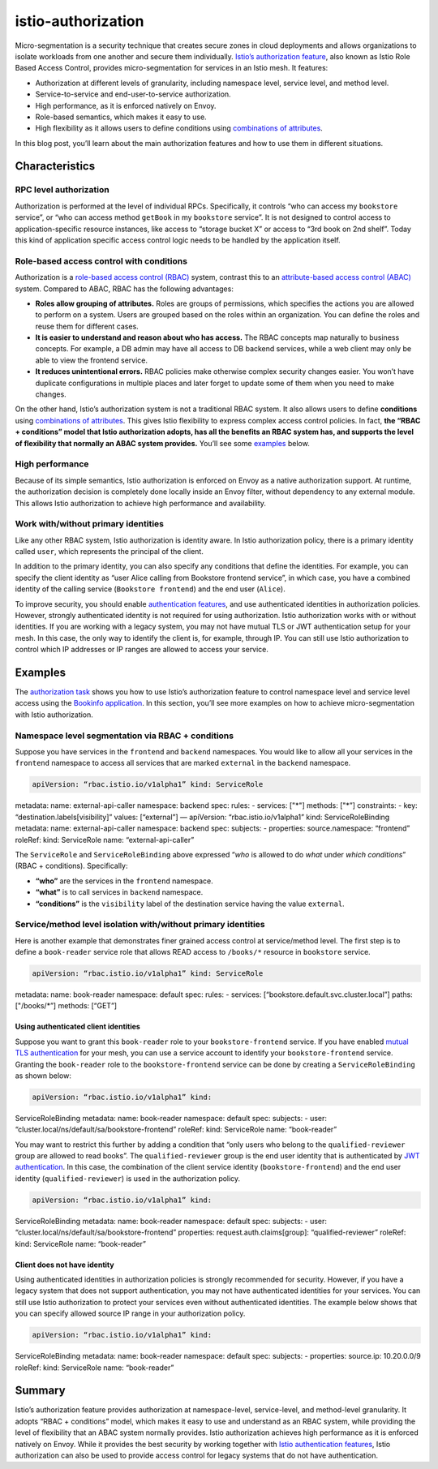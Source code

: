 istio-authorization
================================================

Micro-segmentation is a security technique that creates secure zones in
cloud deployments and allows organizations to isolate workloads from one
another and secure them individually. `Istio’s authorization
feature </docs/concepts/security/#authorization>`_, also known as Istio
Role Based Access Control, provides micro-segmentation for services in
an Istio mesh. It features:

-  Authorization at different levels of granularity, including namespace
   level, service level, and method level.
-  Service-to-service and end-user-to-service authorization.
-  High performance, as it is enforced natively on Envoy.
-  Role-based semantics, which makes it easy to use.
-  High flexibility as it allows users to define conditions using
   `combinations of
   attributes </docs/reference/config/security/constraints-and-properties/>`_.

In this blog post, you’ll learn about the main authorization features
and how to use them in different situations.

Characteristics
---------------

RPC level authorization
~~~~~~~~~~~~~~~~~~~~~~~

Authorization is performed at the level of individual RPCs.
Specifically, it controls “who can access my ``bookstore`` service”, or
“who can access method ``getBook`` in my ``bookstore`` service”. It is
not designed to control access to application-specific resource
instances, like access to “storage bucket X” or access to “3rd book on
2nd shelf”. Today this kind of application specific access control logic
needs to be handled by the application itself.

Role-based access control with conditions
~~~~~~~~~~~~~~~~~~~~~~~~~~~~~~~~~~~~~~~~~

Authorization is a `role-based access control
(RBAC) <https://en.wikipedia.org/wiki/Role-based_access_control>`_
system, contrast this to an `attribute-based access control
(ABAC) <https://en.wikipedia.org/wiki/Attribute-based_access_control>`_
system. Compared to ABAC, RBAC has the following advantages:

-  **Roles allow grouping of attributes.** Roles are groups of
   permissions, which specifies the actions you are allowed to perform
   on a system. Users are grouped based on the roles within an
   organization. You can define the roles and reuse them for different
   cases.

-  **It is easier to understand and reason about who has access.** The
   RBAC concepts map naturally to business concepts. For example, a DB
   admin may have all access to DB backend services, while a web client
   may only be able to view the frontend service.

-  **It reduces unintentional errors.** RBAC policies make otherwise
   complex security changes easier. You won’t have duplicate
   configurations in multiple places and later forget to update some of
   them when you need to make changes.

On the other hand, Istio’s authorization system is not a traditional
RBAC system. It also allows users to define **conditions** using
`combinations of
attributes </docs/reference/config/security/constraints-and-properties/>`_.
This gives Istio flexibility to express complex access control policies.
In fact, **the “RBAC + conditions” model that Istio authorization
adopts, has all the benefits an RBAC system has, and supports the level
of flexibility that normally an ABAC system provides.** You’ll see some
`examples <#examples>`_ below.

High performance
~~~~~~~~~~~~~~~~

Because of its simple semantics, Istio authorization is enforced on
Envoy as a native authorization support. At runtime, the authorization
decision is completely done locally inside an Envoy filter, without
dependency to any external module. This allows Istio authorization to
achieve high performance and availability.

Work with/without primary identities
~~~~~~~~~~~~~~~~~~~~~~~~~~~~~~~~~~~~

Like any other RBAC system, Istio authorization is identity aware. In
Istio authorization policy, there is a primary identity called ``user``,
which represents the principal of the client.

In addition to the primary identity, you can also specify any conditions
that define the identities. For example, you can specify the client
identity as “user Alice calling from Bookstore frontend service”, in
which case, you have a combined identity of the calling service
(``Bookstore frontend``) and the end user (``Alice``).

To improve security, you should enable `authentication
features </docs/concepts/security/#authentication>`_, and use
authenticated identities in authorization policies. However, strongly
authenticated identity is not required for using authorization. Istio
authorization works with or without identities. If you are working with
a legacy system, you may not have mutual TLS or JWT authentication setup
for your mesh. In this case, the only way to identify the client is, for
example, through IP. You can still use Istio authorization to control
which IP addresses or IP ranges are allowed to access your service.

Examples
--------

The `authorization
task </docs/tasks/security/authorization/authz-http/>`_ shows you how
to use Istio’s authorization feature to control namespace level and
service level access using the `Bookinfo
application </docs/examples/bookinfo/>`_. In this section, you’ll see
more examples on how to achieve micro-segmentation with Istio
authorization.

Namespace level segmentation via RBAC + conditions
~~~~~~~~~~~~~~~~~~~~~~~~~~~~~~~~~~~~~~~~~~~~~~~~~~

Suppose you have services in the ``frontend`` and ``backend``
namespaces. You would like to allow all your services in the
``frontend`` namespace to access all services that are marked
``external`` in the ``backend`` namespace.

.. code:: yaml

    apiVersion: “rbac.istio.io/v1alpha1” kind: ServiceRole
metadata: name: external-api-caller namespace: backend spec: rules: -
services: ["*"] methods: ["*”] constraints: - key:
“destination.labels[visibility]” values: [“external”] — apiVersion:
“rbac.istio.io/v1alpha1” kind: ServiceRoleBinding metadata: name:
external-api-caller namespace: backend spec: subjects: - properties:
source.namespace: “frontend” roleRef: kind: ServiceRole name:
“external-api-caller”

The ``ServiceRole`` and ``ServiceRoleBinding`` above expressed “*who* is
allowed to do *what* under *which conditions*” (RBAC + conditions).
Specifically:

-  **“who”** are the services in the ``frontend`` namespace.
-  **“what”** is to call services in ``backend`` namespace.
-  **“conditions”** is the ``visibility`` label of the destination
   service having the value ``external``.

Service/method level isolation with/without primary identities
~~~~~~~~~~~~~~~~~~~~~~~~~~~~~~~~~~~~~~~~~~~~~~~~~~~~~~~~~~~~~~

Here is another example that demonstrates finer grained access control
at service/method level. The first step is to define a ``book-reader``
service role that allows READ access to ``/books/*`` resource in
``bookstore`` service.

.. code:: yaml

    apiVersion: “rbac.istio.io/v1alpha1” kind: ServiceRole
metadata: name: book-reader namespace: default spec: rules: - services:
[“bookstore.default.svc.cluster.local”] paths: ["/books/*”] methods:
[“GET”]

Using authenticated client identities
^^^^^^^^^^^^^^^^^^^^^^^^^^^^^^^^^^^^^

Suppose you want to grant this ``book-reader`` role to your
``bookstore-frontend`` service. If you have enabled `mutual TLS
authentication </docs/concepts/security/#mutual-tls-authentication>`_
for your mesh, you can use a service account to identify your
``bookstore-frontend`` service. Granting the ``book-reader`` role to the
``bookstore-frontend`` service can be done by creating a
``ServiceRoleBinding`` as shown below:

.. code:: yaml

    apiVersion: “rbac.istio.io/v1alpha1” kind:
ServiceRoleBinding metadata: name: book-reader namespace: default spec:
subjects: - user: “cluster.local/ns/default/sa/bookstore-frontend”
roleRef: kind: ServiceRole name: “book-reader”

You may want to restrict this further by adding a condition that “only
users who belong to the ``qualified-reviewer`` group are allowed to read
books”. The ``qualified-reviewer`` group is the end user identity that
is authenticated by `JWT
authentication </docs/concepts/security/#authentication>`_. In this
case, the combination of the client service identity
(``bookstore-frontend``) and the end user identity
(``qualified-reviewer``) is used in the authorization policy.

.. code:: yaml

    apiVersion: “rbac.istio.io/v1alpha1” kind:
ServiceRoleBinding metadata: name: book-reader namespace: default spec:
subjects: - user: “cluster.local/ns/default/sa/bookstore-frontend”
properties: request.auth.claims[group]: “qualified-reviewer” roleRef:
kind: ServiceRole name: “book-reader”

Client does not have identity
^^^^^^^^^^^^^^^^^^^^^^^^^^^^^

Using authenticated identities in authorization policies is strongly
recommended for security. However, if you have a legacy system that does
not support authentication, you may not have authenticated identities
for your services. You can still use Istio authorization to protect your
services even without authenticated identities. The example below shows
that you can specify allowed source IP range in your authorization
policy.

.. code:: yaml

    apiVersion: “rbac.istio.io/v1alpha1” kind:
ServiceRoleBinding metadata: name: book-reader namespace: default spec:
subjects: - properties: source.ip: 10.20.0.0/9 roleRef: kind:
ServiceRole name: “book-reader”

Summary
-------

Istio’s authorization feature provides authorization at namespace-level,
service-level, and method-level granularity. It adopts “RBAC +
conditions” model, which makes it easy to use and understand as an RBAC
system, while providing the level of flexibility that an ABAC system
normally provides. Istio authorization achieves high performance as it
is enforced natively on Envoy. While it provides the best security by
working together with `Istio authentication
features </docs/concepts/security/#authentication>`_, Istio
authorization can also be used to provide access control for legacy
systems that do not have authentication.

